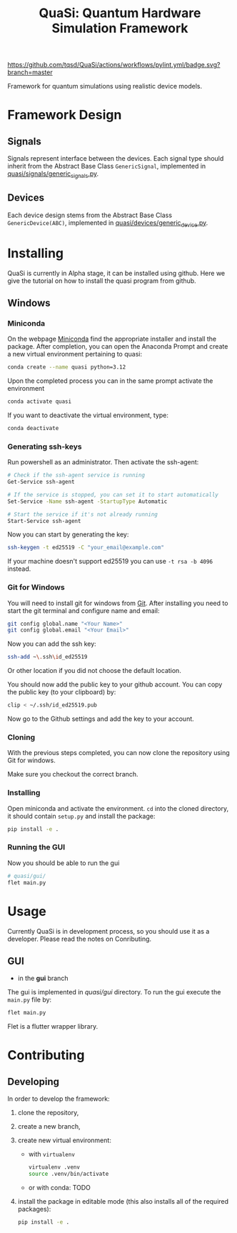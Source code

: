 #+title: QuaSi: Quantum Hardware Simulation Framework

[[https://github.com/tqsd/QuaSi/actions/workflows/pylint.yml/badge.svg?branch=master]]


Framework for quantum simulations using realistic device models.

* Framework Design

** Signals
Signals represent interface between the devices.
Each signal type should inherit from the Abstract Base Class ~GenericSignal~,
implemented in [[file:./quasi/signals/generic_signal.py][quasi/signals/generic_signals.py]].


** Devices
Each device design stems from the Abstract Base Class ~GenericDevice(ABC)~,
implemented in [[file:./quasi/devices/generic_device.py][quasi/devices/generic_device.py]].




* Installing
QuaSi is currently in Alpha stage, it can be installed using github. Here we
give the tutorial on how to install the quasi program from github.
** Windows
*** Miniconda
On the webpage [[https://conda.io/projects/conda/en/latest/user-guide/install/windows.html][Miniconda]] find the appropriate installer and install the
package. After completion, you can open the Anaconda Prompt and create a new
virtual environment pertaining to quasi:

#+begin_src bash :results output
  conda create --name quasi python=3.12
#+end_src

Upon the completed process you can in the same prompt activate the environment
#+begin_src bash :results output
  conda activate quasi
#+end_src
If you want to deactivate the virtual environment, type:
#+begin_src bash :results output
  conda deactivate
#+end_src
*** Generating ssh-keys
Run powershell as an administrator.
Then activate the ssh-agent:
#+begin_src bash :results output
# Check if the ssh-agent service is running
Get-Service ssh-agent

# If the service is stopped, you can set it to start automatically
Set-Service -Name ssh-agent -StartupType Automatic

# Start the service if it's not already running
Start-Service ssh-agent
#+end_src

Now you can start by generating the key:
#+begin_src bash :results output
ssh-keygen -t ed25519 -C "your_email@example.com"
#+end_src

If your machine doesn't support ed25519 you can use ~-t rsa -b 4096~ instead. 

*** Git for Windows
You will need to install git for windows from [[https://git-scm.com/download/win][Git]]. After installing you need to
start the git terminal and configure name and email:

#+begin_src bash :results output
  git config global.name "<Your Name>"
  git config global.email "<Your Email>"
#+end_src

Now you can add the ssh key:

#+begin_src bash :results output
ssh-add ~\.ssh\id_ed25519
#+end_src
Or other location if you did not choose the default location.

You should now add the public key to your github account. You can copy the
public key (to your clipboard) by:

#+begin_src bash :results output
clip < ~/.ssh/id_ed25519.pub
#+end_src

Now go to the Github settings and add the key to your account.




*** Cloning

With the previous steps completed, you can now clone the repository using Git
for windows.

Make sure you checkout the correct branch.


*** Installing
Open miniconda and activate the environment. ~cd~ into the cloned directory, it
should contain ~setup.py~ and install the package:
#+begin_src bash :results output
  pip install -e .
#+end_src


*** Running the GUI
Now you should be able to run the gui

#+begin_src bash :results output
  # quasi/gui/
  flet main.py
#+end_src
* Usage
Currently QuaSi is in development process, so you should use it as a developer.
Please read the notes on Conributing.
** GUI
+ in the *gui* branch
The gui is implemented in [[quasi/gui]] directory. To run the gui
execute the ~main.py~ file by:
#+begin_src bash :results output
flet main.py
#+end_src

Flet is a flutter wrapper library.



* Contributing

** Developing

In order to develop the framework:
1. clone the repository,
2. create a new branch,
3. create new virtual environment:
   + with ~virtualenv~
      #+begin_src bash
   virtualenv .venv
   source .venv/bin/activate
      #+end_src
   + or with conda:
     TODO

4. install the package in editable mode (this also installs all of the required packages):
   #+begin_src bash
   pip install -e .
   #+end_src

   
